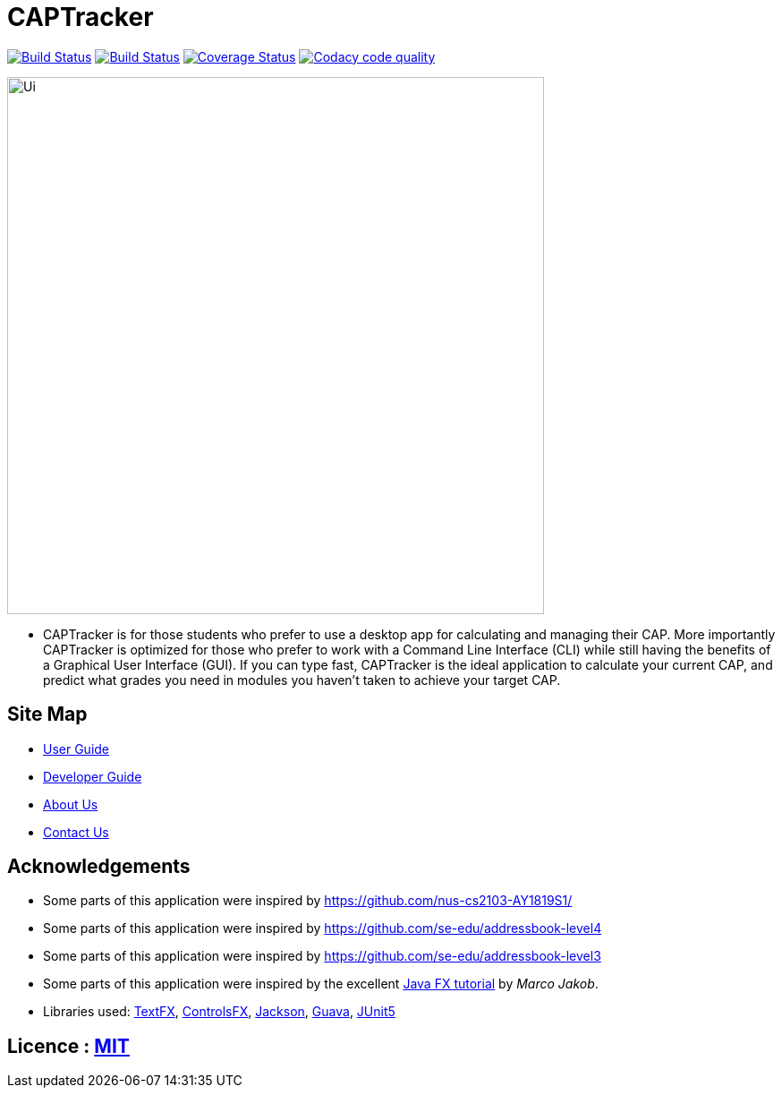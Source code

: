 = CAPTracker
ifdef::env-github,env-browser[:relfileprefix: docs/]

https://travis-ci.org/CS2103-AY1819S1-T13-4/main[image:https://travis-ci.org/CS2103-AY1819S1-T13-4/main.svg?branch=master[Build Status]]
https://ci.appveyor.com/project/alexkmj/main/branch/master[image:https://ci.appveyor.com/api/projects/status/1sxo4mvlcd5oia7h?svg=true[Build Status]]
https://coveralls.io/github/CS2103-AY1819S1-T13-4/main?branch=master[image:https://coveralls.io/repos/github/CS2103-AY1819S1-T13-4/main/badge.svg?branch=master[Coverage Status]]
image:https://api.codacy.com/project/badge/Grade/28acc5b7c04044519964e6253aeb58fa["Codacy code quality", link="https://www.codacy.com/app/alexkmj/main?utm_source=github.com&utm_medium=referral&utm_content=CS2103-AY1819S1-T13-4/main&utm_campaign=Badge_Grade"]

ifdef::env-github[]
image::docs/images/Ui.png[width="600"]
endif::[]

ifndef::env-github[]
image::images/Ui.png[width="600"]
endif::[]

* CAPTracker is for those students who prefer to use a desktop app for calculating and managing their CAP. More importantly CAPTracker is optimized for those who prefer to work with a Command Line Interface (CLI) while still having the benefits of a Graphical User Interface (GUI). If you can type fast, CAPTracker is the ideal application to calculate your current CAP, and predict what grades you need in modules you haven’t taken to achieve your target CAP.

== Site Map

* <<UserGuide#, User Guide>>
* <<DeveloperGuide#, Developer Guide>>
* <<AboutUs#, About Us>>
* <<ContactUs#, Contact Us>>

== Acknowledgements

* Some parts of this application were inspired by https://github.com/nus-cs2103-AY1819S1/
* Some parts of this application were inspired by https://github.com/se-edu/addressbook-level4
* Some parts of this application were inspired by https://github.com/se-edu/addressbook-level3
* Some parts of this application were inspired by the excellent http://code.makery.ch/library/javafx-8-tutorial/[Java FX tutorial] by
_Marco Jakob_.
* Libraries used: https://github.com/TestFX/TestFX[TextFX], https://bitbucket.org/controlsfx/controlsfx/[ControlsFX], https://github.com/FasterXML/jackson[Jackson], https://github.com/google/guava[Guava], https://github.com/junit-team/junit5[JUnit5]

== Licence : link:LICENSE[MIT]
